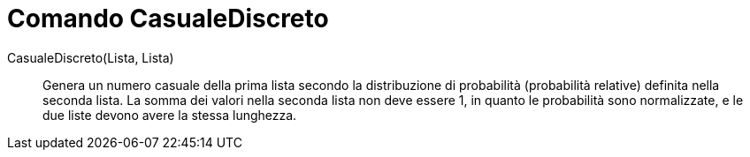 = Comando CasualeDiscreto
:page-en: commands/RandomDiscrete
ifdef::env-github[:imagesdir: /it/modules/ROOT/assets/images]

CasualeDiscreto(Lista, Lista)::

Genera un numero casuale della prima lista secondo la distribuzione di probabilità (probabilità relative) definita nella seconda lista. La
somma dei valori nella seconda lista non deve essere 1, in quanto le probabilità sono normalizzate, e le due liste devono avere la stessa lunghezza.
